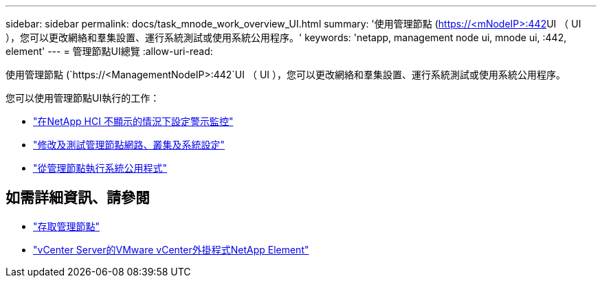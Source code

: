 ---
sidebar: sidebar 
permalink: docs/task_mnode_work_overview_UI.html 
summary: '使用管理節點 (https://<mNodeIP>:442[]UI （ UI ），您可以更改網絡和羣集設置、運行系統測試或使用系統公用程序。' 
keywords: 'netapp, management node ui, mnode ui, :442, element' 
---
= 管理節點UI總覽
:allow-uri-read: 


[role="lead"]
使用管理節點 (`https://<ManagementNodeIP>:442`UI （ UI ），您可以更改網絡和羣集設置、運行系統測試或使用系統公用程序。

您可以使用管理節點UI執行的工作：

* link:task_mnode_enable_alerts.html["在NetApp HCI 不顯示的情況下設定警示監控"]
* link:task_mnode_settings.html["修改及測試管理節點網路、叢集及系統設定"]
* link:task_mnode_run_system_utilities.html["從管理節點執行系統公用程式"]


[discrete]
== 如需詳細資訊、請參閱

* link:task_mnode_access_ui.html["存取管理節點"]
* https://docs.netapp.com/us-en/vcp/index.html["vCenter Server的VMware vCenter外掛程式NetApp Element"^]

